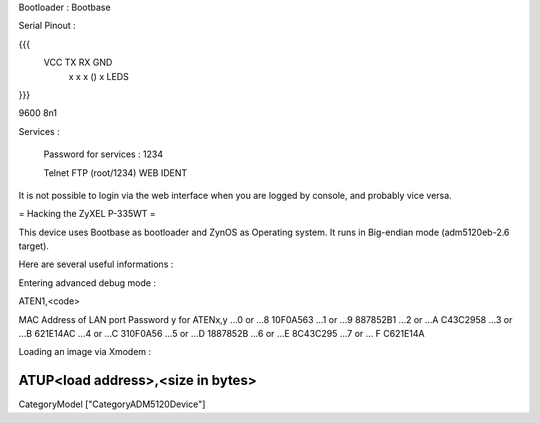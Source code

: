 Bootloader : Bootbase

Serial Pinout :


{{{
 VCC  TX   RX        GND
  x    x    x    ()   x       LEDS
}}}

9600 8n1

Services :

 Password for services : 1234

 Telnet
 FTP (root/1234)
 WEB
 IDENT


It is not possible to login via the web interface when you are logged by console, and probably vice versa.

= Hacking the ZyXEL P-335WT =

This device uses Bootbase as bootloader and ZynOS as Operating system. It runs in Big-endian mode (adm5120eb-2.6 target).

Here are several useful informations :

Entering advanced debug mode :

ATEN1,<code>

MAC Address
of LAN port	Password y for ATENx,y
...0 or ...8	10F0A563
...1 or ...9	887852B1
...2 or ...A	C43C2958
...3 or ...B	621E14AC
...4 or ...C	310F0A56
...5 or ...D	1887852B
...6 or ...E	8C43C295
...7 or ... F	C621E14A

Loading an image via Xmodem :

ATUP<load address>,<size in bytes>
----
CategoryModel ["CategoryADM5120Device"]
